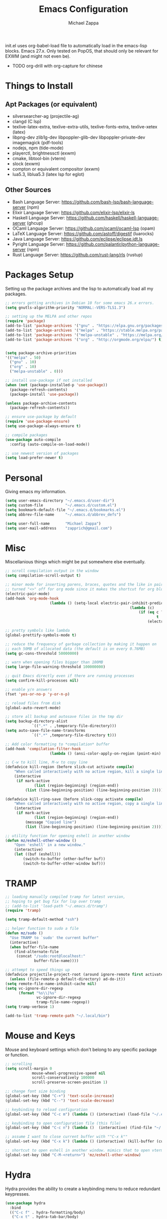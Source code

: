 #+TITLE: Emacs Configuration
#+DESCRIPTION: My literate emacs configuration using org-mode.
#+AUTHOR: Michael Zappa

init.el uses org-babel-load file to automatically load in the emacs-lisp
blocks. Emacs 27.x. Only tested on PopOS, that should only be relevant for EXWM (and might not even be).

- TODO org-drill with org-capture for chinese
* Things to Install
** Apt Packages (or equivalent)
- silversearcher-ag (projectile-ag)
- clangd (C lsp)
- texlive-latex-extra, texlive-extra-utils, texlive-fonts-extra, texlive-xetex (latex)
- libpng-dev zlib1g-dev libpoppler-glib-dev libpoppler-private-dev imagemagick (pdf-tools)
- nodejs, npm (tide-mode)
- playerctl, brightnessctl (exwm)
- cmake, libtool-bin (vterm)
- slock (exwm)
- compton or equivalent compositor (exwm)
- lua5.3, liblua5.3 (latex lsp for eglot)
** Other Sources
- Bash Language Server: https://github.com/bash-lsp/bash-language-server (npm)
- Elixir Language Server:  https://github.com/elixir-lsp/elixir-ls
- Haskell Language Server: https://github.com/haskell/haskell-language-server (ghcup)
- OCaml Language Server:  https://github.com/ocaml/ocaml-lsp (opam)
- LaTeX Language Server: https://github.com/astoff/digestif (luarocks)
- Java Language Server: https://github.com/eclipse/eclipse.jdt.ls
- Pyright Language Server:  https://github.com/palantir/python-language-server (npm)
- Rust Language Server:  https://github.com/rust-lang/rls (rustup)
* Packages Setup
  Setting up the package archives and the lisp to automatically load all my packages.
  #+begin_src emacs-lisp
    ;; errors getting archives in Debian 10 for some emacs 26.x errors.
    (setq gnutls-algorithm-priority "NORMAL:-VERS-TLS1.3")

    ;; setting up the MELPA and other repos
    (require 'package)
    (add-to-list 'package-archives '("gnu" . "https://elpa.gnu.org/packages/") t)
    (add-to-list 'package-archives '("melpa" . "https://stable.melpa.org/packages/") t)
    (add-to-list 'package-archives '("melpa-unstable" . "https://melpa.org/packages/") t)
    (add-to-list 'package-archives '("org" . "http://orgmode.org/elpa/") t)


    (setq package-archive-priorities
    '(("melpa" . 50)
      ("gnu" . 10)
      ("org" . 10)
      ("melpa-unstable" . 0)))

    ;; install use-package if not installed
    (when (not (package-installed-p 'use-package))
      (package-refresh-contents)
      (package-install 'use-package))

    (unless package-archive-contents
      (package-refresh-contents))

    ;; ensure use-package by default
    (require 'use-package-ensure)
    (setq use-package-always-ensure t)

    ;; compile packages
    (use-package auto-compile
      :config (auto-compile-on-load-mode))

    ;; use newest version of packages
    (setq load-prefer-newer t)
  #+end_src
* Personal
  Giving emacs my information.
  #+begin_src emacs-lisp
    (setq user-emacs-directory "~/.emacs.d/user-dir")
    (setq custom-file          "~/.emacs.d/custom.el")
    (setq bookmark-default-file "~/.emacs.d/bookmarks.el")
    (setq abbrev-file-name     "~/.emacs.d/abbrev_defs")

    (setq user-full-name       "Michael Zappa")
    (setq user-mail-address    "zapprich@gmail.com")
  #+end_src
* Misc
  Miscellanious things which might be put somewhere else eventually.
  #+begin_src emacs-lisp
		;; scroll compilation output in the window
		(setq compilation-scroll-output t)

		;; minor mode for inserting parens, braces, quotes and the like in pairs.
		;; turned "<>" off for org mode since it makes the shortcut for org blocks difficult."
		(electric-pair-mode)
		(add-hook 'org-mode-hook
							(lambda () (setq-local electric-pair-inhibit-predicate
																(lambda (c)
																	(if (eq c ?\<)
																			t
																		(electric-pair-inhibit-predicate c))))))

		;; pretty symbols like lambda
		(global-prettify-symbols-mode t)

		;; reduce the frequency of garbage collection by making it happen on
		;; each 50MB of allocated data (the default is on every 0.76MB)
		(setq gc-cons-threshold 50000000)

		;; warn when opening files bigger than 100MB
		(setq large-file-warning-threshold 100000000)

		;; quit Emacs directly even if there are running processes
		(setq confirm-kill-processes nil)

		;; enable y/n answers
		(fset 'yes-or-no-p 'y-or-n-p)

		;; reload files from disk
		(global-auto-revert-mode)

		;; store all backup and autosave files in the tmp dir
		(setq backup-directory-alist
					`((".*" . ,temporary-file-directory)))
		(setq auto-save-file-name-transforms
					`((".*" ,temporary-file-directory t)))

		;; Add color formatting to *compilation* buffer
		(add-hook 'compilation-filter-hook
							(lambda () (ansi-color-apply-on-region (point-min) (point-max))))

		;; C-w to kill line, M-w to copy line
		(defadvice kill-region (before slick-cut activate compile)
			"When called interactively with no active region, kill a single line instead."
			(interactive
			 (if mark-active
					 (list (region-beginning) (region-end))
				 (list (line-beginning-position) (line-beginning-position 2)))))

		(defadvice kill-ring-save (before slick-copy activate compile)
			"When called interactively with no active region, copy a single line instead."
			(interactive
			 (if mark-active
					 (list (region-beginning) (region-end))
				 (message "Copied line")
				 (list (line-beginning-position) (line-beginning-position 2)))))

		;; utility function for opening eshell in another window
		(defun mz/eshell-other-window ()
			"Open 'eshell' in a new window."
			(interactive)
			(let ((buf (eshell)))
				(switch-to-buffer (other-buffer buf))
				(switch-to-buffer-other-window buf)))
  #+end_src
* TRAMP
  #+begin_src emacs-lisp
    ;; loading manually compiled tramp for latest version,
    ;; hoping to get bug fix for lsp over tramp
    ;; (add-to-list 'load-path "~/.emacs.d/tramp")
    (require 'tramp)

    (setq tramp-default-method "ssh")

    ;; helper function to sudo a file
    (defun mz/sudo ()
      "Use TRAMP to `sudo' the current buffer"
      (interactive)
      (when buffer-file-name
        (find-alternate-file
         (concat "/sudo:root@localhost:"
                 buffer-file-name))))

    ;; attempt to speed things up
    (defadvice projectile-project-root (around ignore-remote first activate)
      (unless (file-remote-p default-directory) ad-do-it))
    (setq remote-file-name-inhibit-cache nil)
    (setq vc-ignore-dir-regexp
          (format "%s\\|%s"
                  vc-ignore-dir-regexp
                  tramp-file-name-regexp))
    (setq tramp-verbose 1)

    (add-to-list 'tramp-remote-path "~/.local/bin")
  #+end_src
* Mouse and Keys
  Mouse and keyboard settings which don't belong to any specific package or function.
  #+begin_src emacs-lisp
		;; scrolling
		(setq scroll-margin 0
					mouse-wheel-progressive-speed nil
					scroll-conservatively 100000
					scroll-preserve-screen-position 1)

		;; change font size binding
		(global-set-key (kbd "C-+") 'text-scale-increase)
		(global-set-key (kbd "C--") 'text-scale-decrease)

		;; keybinding to reload configuration
		(global-set-key (kbd "C-c m") (lambda () (interactive) (load-file "~/.emacs.d/init.el")))

		;; keybinding to open configuration file (this file)
		(global-set-key (kbd "C-c n") (lambda ()  (interactive) (find-file "~/.emacs.d/configuration.org")))

		;; assume I want to close current buffer with ""C-x k""
		(global-set-key (kbd "C-x k") (lambda () (interactive) (kill-buffer (current-buffer))))

		;; shortcut to open eshell in another window. mimics that to open vterm in another window
		(global-set-key (kbd "C-M-<return>") 'mz/eshell-other-window)
  #+end_src
* Hydra
  Hydra provides the ability to create a keybinding menu to reduce redundant keypresses.
  #+begin_src emacs-lisp
    (use-package hydra
      :bind
      (("C-c f" . hydra-formatting/body)
       ("C-x t" . hydra-tab-bar/body)
       ("C-c e" . hydra-eglot/body)
       ("C-c o" . hydra-org/body)
       ("C-c p" . hydra-projectile/body)
       ("C-x w" . hydra-windmove/body)))
  #+end_src
* User Interface
  Packages and configuration related to modifying the user-interface.
** all-the-icons
  #+begin_src emacs-lisp
    ;; font for more emacs icons
    (use-package all-the-icons)
  #+end_src
** minions
  #+begin_src emacs-lisp
		;; turns off all minor modes in modeline
		(use-package minions
			:custom
			(minions-mode-line-lighter "")
			(minions-mode-line-delimiters '("" . ""))
			:config
			(minions-mode 1))
  #+end_src
** Startup Configuration
  #+begin_src emacs-lisp
    ;; scratch screen
    (setq inhibit-startup-screen t)
    (setq initial-scratch-message "")

    ;; hecking bell
    (setq ring-bell-function 'ignore)

    ;; shallow tabs
    (setq-default tab-width 2)

    ;; turn off things
    (menu-bar-mode -1)
    (scroll-bar-mode -1)
    (tool-bar-mode -1)
    (blink-cursor-mode -1)

    ;; initial frame maximized
    (add-to-list 'initial-frame-alist '(fullscreen . maximized))
  #+end_src
** Theme Configuration
  #+begin_src emacs-lisp
		;; nord-theme, doesn't have tab-bar support yet
		(use-package nord-theme)

		;; dracula-theme, which has tab-bar support
		(use-package dracula-theme)

		;; modus-vivendi, dark theme from prot
		(use-package modus-vivendi-theme)

		;; chocolate theme, no tab bar
		(use-package chocolate-theme)

		;; zenburn
		(use-package zenburn-theme)

		(load-theme 'zenburn t)
  #+end_src
** Frames Configuration
  #+begin_src emacs-lisp
    ;; more useful frame title, that show either a file or a
    ;; buffer name (if the buffer isn't visiting a file)
    (setq frame-title-format '((:eval (projectile-project-name))))

    ;; line numbers, column number, size indication
    (global-display-line-numbers-mode)
    (line-number-mode t)
    (column-number-mode t)
    (size-indication-mode t)

    ;; winner-mode to undo and redo window configurations
    (winner-mode)
  #+end_src
** tab-bar-mode
   #+begin_src emacs-lisp
		 ;; no GUI element unless turned on
		 (setq tab-bar-show nil)

		 (global-set-key (kbd "M-[") 'tab-bar-history-back)
		 (global-set-key (kbd "M-]") 'tab-bar-history-forward)

		 ;; hydra bindings for tab-bar-mode
		 (defhydra hydra-tab-bar (:color red)
			 "Tab Bar Operations"
			 ("t" tab-new "Create a new tab" :column "Creation")
			 ("d" dired-other-tab "Open Dired in another tab")
			 ("f" find-file-other-tab "Find file in another tab")
			 ("0" tab-close "Close current tab")
			 ("m" tab-move "Move current tab" :column "Management")
			 ("r" tab-rename "Rename Tab")
			 ("<return>" tab-bar-select-tab-by-name "Select tab by name" :column "Navigation")
			 ("<right>" tab-next "Next Tab")
			 ("<left>" tab-previous "Previous Tab")
			 ("SPC" tab-bar-mode "Toggle tab-bar-mode" :color blue :column "Misc")
			 ("q" nil "exit" :color blue))
   #+end_src
* User Interaction
  Packages and configuration related to user interaction.
** avy
  #+begin_src emacs-lisp
    ;skip around the screen
    (use-package avy
      :config
      (global-set-key (kbd "C-;") 'avy-goto-char-2))
  #+end_src
** counsel
  #+begin_src emacs-lisp
    ;; autocomplete interface for search
    (use-package counsel
      :bind
      (("C-s" . swiper)
       ("C-x C-r" . counsel-recentf)
       ("M-x" . counsel-M-x)
       ("C-x C-f" . counsel-find-file))
      :config
      (setcdr (assoc 'counsel-M-x ivy-initial-inputs-alist) "") ;; not only prefixes
      ;; for some reason just turning on counsel-mode doesn't properly replace functions on start,
      ;; so my common uses are also bound above
      (counsel-mode 1)
      (ivy-mode 1)
      (use-package ivy-hydra))
  #+end_src
** exec-path-from-shell
  #+begin_src emacs-lisp
    ;; Force Emacs to use shell path
    (use-package exec-path-from-shell
      :config
      (exec-path-from-shell-initialize))
  #+end_src
** smex
  #+begin_src emacs-lisp
    ;; frequency sorter to integrate with counsel
    (use-package smex)
  #+end_src
** scratch
   #+begin_src emacs-lisp
     (use-package scratch
       :bind ("C-c s" . scratch))
   #+end_src
** undo-tree
	 #+begin_src emacs-lisp
		 (use-package undo-tree
			 :config
			 (global-undo-tree-mode))
	 #+end_src
** which-key
  #+begin_src emacs-lisp
    ;; shows possible key combinations
    (use-package which-key
      :config
      (which-key-mode))
  #+end_src
** windmove
  #+begin_src emacs-lisp
		(use-package windmove
			;; default keybindings are S-s-<direction>, but super doesn't get past GNOME shell
			:bind
			(("C-S-<left>" . windmove-swap-states-left)
			 ("C-S-<right>" . windmove-swap-states-right)
			 ("C-S-<up>" . windmove-swap-states-up)
			 ("C-S-<down>" . windmove-swap-states-down))
			:config
			;; use shift + arrow keys to switch between visible buffers
			(windmove-default-keybindings))

		(defhydra hydra-windmove (:color red)
			"Windmove Operations"
			("<left>" windmove-left "left" :column "Change window")
			("<right>" windmove-right "right")
			("<up>" windmove-up "up")
			("<down>" windmove-down "down")

			("C-<left>" windmove-swap-states-left "move left" :column "Move window")
			("C-<right>" windmove-swap-states-right "move right")
			("C-<up>" windmove-swap-states-up "move up")
			("C-<down>" windmove-swap-states-down "move down")

			("q" nil "exit" :color blue))
  #+end_src
* VTerm
  Preferred emacs terminal emulator.
  #+begin_src emacs-lisp
		(setq vterm-module-cmake-args "-DUSE_SYSTEM_LIBVTERM=no")
		(use-package vterm
			:bind
			("M-RET" . vterm-other-window))
  #+end_src
* Project Management
  Packages and configuration related to managing projects.
** magit
  #+begin_src emacs-lisp
		;; magit git interface
		(use-package magit
			:custom
			(magit-completing-read-function 'ivy-completing-read)
			:bind
			("C-x g" . magit))
  #+end_src
** projectile
  #+begin_src emacs-lisp
		;; project manager
		(use-package projectile
			:init
			(use-package ag)
			(use-package ibuffer-projectile)
			:custom
			(projectile-completion-system 'ivy)
			(projectile-mode-line "Projectile")
			:config
			(projectile-mode +1))

		;; hydra bindings for projectile
		(defhydra hydra-projectile (:color red)
			"PROJECTILE: %(projectile-project-root)"

			("ff"  projectile-find-file "file" :column "Find File")
			("s-f" projectile-find-file-dwim "file dwim")
			("fd"  projectile-find-file-in-directory "file curr dir")
			("r"   projectile-recentf "recent file")
			("d"   projectile-find-dir "dir")

			("b"   projectile-switch-to-buffer "switch to buffer" :column "Buffers")
			("i"   projectile-ibuffer "ibuffer")
			("K"   projectile-kill-buffers "kill all buffers")
			("e"   projectile-run-eshell "eshell" :color blue)

			("c"   projectile-invalidate-cache "clear cache" :column "Cache (danger)")
			("x"   projectile-remove-known-project "remove known project")
			("X"   projectile-cleanup-known-projects "cleanup projects")
			("z"   projectile-cache-current-file "cache current project")

			("a"   projectile-ag "ag" :column "Project")
			("p"   projectile-switch-project "switch project" :column "Project")
			("P"   treemacs-projectile "treemacs")

			("q"   nil "exit" :color blue))
  #+end_src
* Text Files
  Packages and configuration related to displaying, editing, and formatting text files.
** company
 #+begin_src emacs-lisp
   ;; company for text-completion
   (use-package company
     :config
     (global-company-mode))
  #+end_src
** hl-line
  #+begin_src emacs-lisp
    ;; highlight the current line
    (use-package hl-line
      :config
      (global-hl-line-mode +1))
  #+end_src
** paredit
  #+begin_src emacs-lisp
    (use-package paredit
      :config
      (add-hook 'emacs-lisp-mode-hook (lambda () (setq show-paren-style 'expression))))
  #+end_src
** rainbow-delimiters
  #+begin_src emacs-lisp
		(use-package rainbow-delimiters
			:hook
			((emacs-lisp-mode java-mode python-mode rust-mode c-mode) . rainbow-delimiters-mode))
  #+end_src
** smartparens
	 #+begin_src emacs-lisp
		 (use-package smartparens
			 :config
			 (require 'smartparens-config)
			 ;; (smartparens-global-mode)
				(show-smartparens-global-mode))
	 #+end_src
** format-all
   #+begin_src emacs-lisp
     (use-package format-all)
   #+end_src
** markdown-mode
	 #+begin_src emacs-lisp
		 (use-package markdown-mode)
	 #+end_src
** Formatting Configuration
   #+begin_src emacs-lisp
     ;; wraps visual lines
     (global-visual-line-mode)

     ;; newline at end of file
     (setq require-final-newline t)

     ;; wrap lines at 80 characters
     (setq-default fill-column 100)

     ;; delete trailing whitespace when saving.
     (add-hook 'before-save-hook 'delete-trailing-whitespace)

     ;; function for toggling comments
     (defun mz/comment-or-uncomment-region-or-line ()
       "Comments or uncomments the region or the current line if there's no active region."
       (interactive)
       (let (beg end)
         (if (region-active-p)
             (setq beg (region-beginning) end (region-end))
           (setq beg (line-beginning-position) end (line-end-position)))
         (comment-or-uncomment-region beg end)
         (forward-line)))

     ;; binding toggle-comment to "C-."
     (global-set-key (kbd "C-.") 'mz/comment-or-uncomment-region-or-line)

     ;; function to untabify buffer
     (defun mz/untabify-buffer ()
       (interactive)
       (untabify (point-min) (point-max)))

     ;; hydra for formatting files
     (defhydra hydra-formatting (:color blue)
       "formatting"
       ("f" format-all-buffer "format-all")
       ("u" mz/untabify-buffer "untabify"))
   #+end_src
* Elfeed RSS Reader
  RSS reader using an org-mode file for configuration.
  #+begin_src emacs-lisp
		(use-package elfeed
			:bind ("C-c w" . elfeed)
			:init
			(use-package elfeed-org)
			:config
			(elfeed-org))
  #+end_src
* Nov EPub Reader
  EPub reader mode.
  #+begin_src emacs-lisp
    ;; epub reader mode
    (use-package nov
      :config
      (add-to-list 'auto-mode-alist '("\\.epub\\'" . nov-mode))
      :hook
      (nov-mode . visual-line-mode))
  #+end_src
* Anki
Not working properly with AnkiConnect.
	#+begin_src emacs-lisp
		(use-package anki-editor)
	#+end_src
* LaTeX
	Packages and configuration related to editing tex files and compiling them using LaTeX.
  #+begin_src emacs-lisp
		(use-package auctex
			:defer t
			:hook ((LaTeX-mode . eglot-ensure)
						 (LaTeX-mode . visual-line-mode)
						 (LaTeX-mode . flyspell-mode)
						 (LaTeX-mode . LaTeX-math-mode))
			:custom
			(TeX-auto-save t)
			(TeX-byte-compile t)
			(TeX-clean-confirm nil)
			(TeX-master 'dwim)
			(TeX-parse-self t)
			(TeX-source-correlate-mode t)

			;; pdf mode
			(TeX-PDF-mode t)
			(TeX-view-program-selection '((output-pdf "PDF Tools")))
			(TeX-view-program-list '(("PDF Tools" TeX-pdf-tools-sync-view)))
			(TeX-source-correlate-start-server t)

			(reftex-plug-into-AUCTeX t)
			(TeX-error-overview-open-after-TeX-run t)
			:config
			;; to have the buffer refresh after compilation. can't be in :hook since it's not a mode hook
			(add-hook 'TeX-after-compilation-finished-functions
								#'TeX-revert-document-buffer))

		;; reference management
		(use-package bibtex
			:after auctex
			:hook (bibtex-mode . my/bibtex-fill-column)
			:preface
			(defun mz/bibtex-fill-column ()
				"Ensures that each entry does not exceed 120 characters."
				(setq fill-column 120)))
  #+end_src
* Quelpa
A different wrapper for package.el that can take packages from source.
#+begin_src emacs-lisp
	(use-package quelpa)

	(quelpa
	 '(quelpa-use-package
		 :fetcher git
		 :url "https://github.com/quelpa/quelpa-use-package.git"))
	(require 'quelpa-use-package)
#+end_src
* PDF-Tools
	Preffered PDF viewer.
  #+begin_src emacs-lisp
		;; enhanced pdf viewer
		(use-package pdf-tools
			:init
			(pdf-tools-install)
			:hook (pdf-view-mode . pdf-view-midnight-minor-mode))

		;; mode for smooth scrolling through pdfs using two buffers in one
		;; (with-eval-after-load 'quelpa
		;; 	(quelpa
		;; 	 '(pdf-continuous-scroll-mode
		;; 		 :fetcher git
		;; 		 :url "https://github.com/dalanicolai/pdf-continuous-scroll-mode.el.git"))
		;; 	(add-hook 'pdf-view-mode-hook 'pdf-continuous-scroll-mode)
		;; 	(setq pdf-view-have-image-mode-pixel-vscroll t))

		(use-package pdf-continuous-scroll-mode
			:defer t
			:quelpa (pdf-continuous-scroll-mode
				 :fetcher git
				 :url "https://github.com/dalanicolai/pdf-continuous-scroll-mode.el.git")
			:hook
			(pdf-view-mode . pdf-continuous-scroll-mode)
			:custom
			(pdf-view-have-image-mode-pixel-vscroll t))
  #+end_src
* Languages and LSP Support
  Packages and configuration related to language major/minor modes and language servers.
** Eglot
   #+begin_src emacs-lisp
     (use-package eglot)

     (defhydra hydra-eglot (:color red)
       ("r" eglot-rename "rename")
       ("e" eglot "connect")
       ("X" eglot-shutdown "shutdown")
       ("R" eglot-reconnect "reconnect")
       ("f" eglot-format "format")
       ("c" eglot-code-actions "code actions")

       ("q" nil "exit" :color blue))
   #+end_src
** Bash
	 #+begin_src emacs-lisp
		 (add-hook 'sh-mode-hook 'eglot-ensure)
	 #+end_src
** C
  #+begin_src emacs-lisp
		(add-hook 'c-mode-hook 'eglot-ensure)
		(add-to-list 'eglot-server-programs '((c++-mode c-mode) "clangd"))
  #+end_src
** Elisp
  #+begin_src emacs-lisp
		;; Help for emacs-lisp functions
		(use-package eldoc
			:defer t
			:hook
			((emacs-lisp-mode lisp-interaction-mode ielm-mode) . eldoc-mode))
  #+end_src
** Elixir
  #+begin_src emacs-lisp
    ;; Elixir major mode hooked up to lsp
    (use-package elixir-mode
      :hook (elixir-mode . eglot-ensure))

    ;; minor mode for mix commands
    (use-package mix
      :hook (elixir-mode mix-minor-mode))
  #+end_src
** Haskell
	 #+begin_src emacs-lisp
		 (use-package haskell-mode
			 :hook (haskell-mode . eglot-ensure))
	 #+end_src
** OCaml
  #+begin_src emacs-lisp
    ;; OCaml major mode
    (use-package tuareg
      :hook (tuareg-mode . eglot-ensure))

    ;; dune integration, don't know how to use
    (use-package dune)
  #+end_src
** Java
  #+begin_src emacs-lisp
    (add-hook 'java-mode-hook 'eglot-ensure)

    ;; function to build jar from maven project
    (defun mz/mvn-jar ()
      "Packages the maven project into a jar."
      (interactive)
      (mvn "package"))

    ;; function to run the main class defined for the maven project
    (defun mz/mvn-run ()
      "Run the maven project using the exec plugin."
      (interactive)
      (mvn "compile exec:java"))

    ;; function to test all test classes
    (defun mz/mvn-test-all ()
      "Run all test classes in the maven project."
      (interactive)
      (mvn "test"))

    ;; maven minor mode
    (use-package mvn
      :bind
      (:map java-mode-map
            (("C-c M" . mvn)
             ("C-c m r" . mz/mvn-run)
             ("C-c m c" . mvn-compile)
             ("C-c m T" . mvn-test) ;; asks for specific test class to run
             ("C-c m t" . mz/mvn-test-all)
             ("C-c m j" . mz/mvn-jar))))
   #+end_src
** Python
  #+begin_src emacs-lisp
		(add-to-list 'eglot-server-programs '(python-mode "pyright-langserver" "--stdio"))

		(use-package python
			:hook
			(python-mode . eglot-ensure)
			:custom
			(python-indent-offset 2)
			:config
			(cond
			 ;; i use python3
			 ((executable-find "python3")
				(setq python-shell-interpreter "python3"))))
  #+end_src
** Rust
  #+begin_src emacs-lisp
		;; hook up rust-mode with the language server
		(use-package rust-mode
			:custom
			(rust-format-on-save t)
			:hook (rust-mode . eglot-ensure))

		;; cargo minor mode for cargo keybindings
		(use-package cargo
			:hook (rust-mode . cargo-minor-mode))
  #+end_src
** Web Dev
Currently not doing web development, by my estimation I will need these basic packages.
   #+begin_src emacs-lisp
		 ;; (use-package web-mode)
		 ;; (use-package typescript-mode)
		 ;; (use-package tide)
   #+end_src
* Org Mode
  Configuration for the majestic org-mode.
** General
  #+begin_src emacs-lisp
		(setq org-directory "~/org")

		;; bullets instead of asterisks
		(use-package org-bullets
			:hook (org-mode . org-bullets-mode))

		;; org src blocks act more like the major mode
		(setq org-src-fontify-natively t
					org-src-tab-acts-natively t

					;; editing source block in same window
					org-src-window-setup 'current-window

					org-support-shift-select t
					org-replace-disputed-keys t)

		;; for the "old-school" <s-<tab> to make src blocks
		(require 'org-tempo)
		(add-to-list 'org-structure-template-alist '("el" . "src emacs-lisp"))

		;; change tabs from org-mode
		(with-eval-after-load 'org
			(define-key org-mode-map [(control tab)] 'tab-bar-switch-to-next-tab))
  #+end_src
** hydra-org
   #+begin_src emacs-lisp
     (defhydra hydra-org (:color blue)
       "orgmode"
       ("c" org-capture "capture")
       ("a" org-agenda "agenda")
       ("p" org-projectile-project-todo-completing-read "projectile"))
   #+end_src
** org-agenda
   #+begin_src emacs-lisp
     (setq org-agenda-files (append org-agenda-files '("~/org")))
   #+end_src
** org-capture
   #+begin_src emacs-lisp
		 (global-set-key (kbd "C-c c") 'org-capture)
		 (setq org-capture-templates '())
		 ;; helper function to add a template to org-capture-templates
		 (defun mz/add-capture-template (template)
			 (let ((key (car template)))
				 (setq org-capture-templates
							 (cl-remove-if (lambda (x) (equal (car x) key)) org-capture-templates))
				 (add-to-list 'org-capture-templates
											template)))

		 ;; abstracted template for a TODO to take place on some day, like an assignment due date.
		 (defun mz/todo-on-day-template ()
			 "* TODO %? %^t")

		 (mz/add-capture-template '("c" "Class Task"))
		 (mz/add-capture-template '("cs" "Systems Task" entry
																(file+headline "cs3650.org" "Systems")
																(function mz/todo-on-day-template)))
		 (mz/add-capture-template '("cn" "Networks Task" entry
																(file+headline "cs3700.org" "Networks")
																(function mz/todo-on-day-template)))
		 (mz/add-capture-template '("cc" "Cyber Task" entry
																(file+headline "cy2550.org" "Cyber")
																(function mz/todo-on-day-template)))
		 (mz/add-capture-template '("cp" "Phonology Task" entry
																(file+headline "ling3422.org" "Phonology")
																(function mz/todo-on-day-template)))
   #+end_src
** org-drill
	 #+begin_src emacs-lisp
		 (use-package org-drill)
	 #+end_src
** org-present
   #+begin_src emacs-lisp
     (use-package org-present
       :config
       ;; from the github page. "C-c C-q" to quit.
       (eval-after-load "org-present"
       '(progn
          (add-hook 'org-present-mode-hook
                    (lambda ()
                      (org-present-big)
                      (org-display-inline-images)
                      (org-present-hide-cursor)
                      (org-present-read-only)))
          (add-hook 'org-present-mode-quit-hook
                    (lambda ()
                      (org-present-small)
                      (org-remove-inline-images)
                      (org-present-show-cursor)
                      (org-present-read-write))))))
   #+end_src
** org-projectile
   #+begin_src emacs-lisp
		 ;; put a todo file in the directory of each projectile project and link them to org-agenda
		 (use-package org-projectile
			 :custom
			 (require 'org-projectile)
			 (org-projectile-per-filepath "todo.org")
			 :config
			 (setq org-agenda-files (append org-agenda-files (org-projectile-todo-files)))
			 (org-projectile-per-project))
   #+end_src
* EXWM
  Configuration for using emacs as an X window manager.
  #+begin_src emacs-lisp
		;; should exwm be enabled?
		(setq exwm-enabled (and (eq window-system 'x)
														(seq-contains command-line-args "--use-exwm")))

		(use-package exwm
			:if exwm-enabled
			:init
			;; package to manage bluetooth from emacs
			(use-package bluetooth)
			;; mode to bind media keys
			(use-package desktop-environment
				:custom
				;; for some reason the default volume commands do not work
				(desktop-environment-volume-toggle-command       "amixer -D pulse set Master toggle")
				(desktop-environment-volume-set-command          "amixer -D pulse set Master %s")
				(desktop-environment-volume-get-command          "amixer -D pulse get Master")
				;; brightness change amount
				(desktop-environment-brightness-normal-increment "5%+")
				(desktop-environment-brightness-normal-decrement "5%-")
				(desktop-environment-brightness-small-increment  "2%+")
				(desktop-environment-brightness-small-decrement  "2%-"))
			:custom
			(exwm-workspace-number 2)
			(exwm-randr-workspace-monitor-plist
			 '(0 "eDP-1" ;; laptop
					 1 "DP-3")) ;; external monitor via HDMI which is for some reason named DP-3
			;; these keys should always pass through to emacs
			(exwm-input-prefix-keys
			 '(?\C-x
				 ?\C-u
				 ?\C-h
				 ?\C-g
				 ?\M-x
				 ?\M-!))
			;; set up global key bindings.  these always work, no matter the input state!
			;; keep in mind that changing this list after EXWM initializes has no effect.
			(exwm-input-global-keys
						`(
							;; reset to line-mode (C-c C-k switches to char-mode via exwm-input-release-keyboard)
							([?\s-r] . exwm-reset)

							;; general app launcher
							([?\s-/] . (lambda ()
													 (interactive)
													 (counsel-linux-app)))

							;; shortcut for firefox
							([?\s-x] . (lambda ()
													 (interactive)
													 (shell-command "firefox")))

							;; shortcut for terminal emulator
							([s-return] . (lambda ()
															(interactive)
															(vterm-other-window)))))
			:config
			(desktop-environment-mode)
			;; when window "class" updates, use it to set the buffer name
			(defun mz/exwm-update-class ()
				(exwm-workspace-rename-buffer exwm-class-name))
			(add-hook 'exwm-update-class-hook #'mz/exwm-update-class)

			;; enable the next key to be sent directly, for things like copy and paste from x windows
			(define-key exwm-mode-map [?\C-m] 'exwm-input-send-next-key))

		;; function to turn on all the exwm stuff
		(defun mz/enable-exwm ()
			"Enables the features of EXWM."

			;; ensure screen updates with xrandr will refresh EXWM frames
			(require 'exwm-randr)
			(exwm-randr-enable)

			;; use default super+shift keybindings
			(windmove-swap-states-default-keybindings)

			;; remap capsLock to ctrl
			(start-process-shell-command "xmodmap" nil "xmodmap ~/.emacs.d/exwm/xmodmap")

			;; display time
			(setq display-time-default-load-average nil)
			(display-time-mode t)

			;; Show battery status in the mode line
			(display-battery-mode 1)

			(exwm-enable)
			(exwm-init))

		(if exwm-enabled (mz/enable-exwm) ())
  #+end_src
* Chinese
** TODO the helm function is void, find an ivy equivalent? or work around it?
** TODO if I make changes to the code that I understand, rebrand functions and module
** code
	#+begin_src emacs-lisp
		(add-to-list 'load-path "~/.emacs.d/elisp")
		(require 'josh-chinese)

		;; adding the custom cangjie input method
		(register-input-method
		 "Cangjie5" "Chinese-BIG5" 'quail-use-package
		 "C5" "Cangjie version 5"
		 "cangjie5.el")

		(mz/add-capture-template '("d" "Drill"))
		(mz/add-capture-template '("dc" "Chinese"))
		(mz/add-capture-template '("dcw" "Word" entry
															 (file+headline "chinese.org" "Words")
															 "* <[%(josh/chinese-prompt)]> :drill:\n
						Added: %U\n
						Definition:\n
						%(josh/chinese-get-definition (josh/chinese-dict-find josh/chinese-word))\n
						,** Characters\n
						%(josh/chinese-get-word josh/chinese-word-dict)\n
						,** Pronunciation\n
						%(josh/chinese-get-pronunciation josh/chinese-word-dict)\n
						,** Cangjie\n%(josh/chinese-cangjie-codes josh/chinese-words)\n
						"))
	#+end_src
